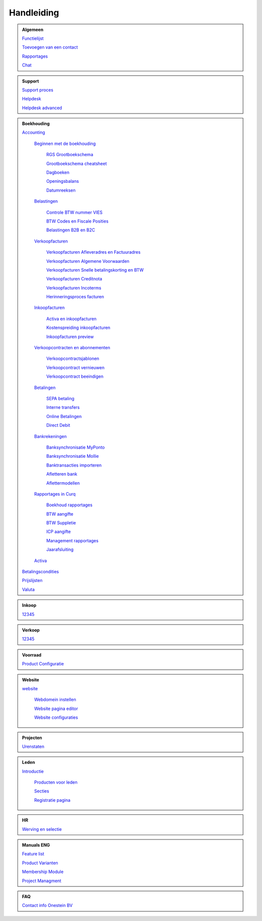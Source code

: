 =============
Handleiding
=============

.. admonition:: Algemeen

    `Functielijst <http://docs.onestein.eu/Feature_list_CURQ-16/Functielijst.html>`_

    `Toevoegen van een contact <http://docs.onestein.eu/Handleiding/Algemeen/Toevoegen_van_een_contact.html>`_

    `Rapportages <http://docs.onestein.eu/Handleiding/Algemeen/Rapportages.html>`_

    `Chat <http://docs.onestein.eu/Handleiding/Algemeen/Discuss.html>`_

.. admonition:: Support
   
    `Support proces <http://docs.onestein.eu/Handleiding/Algemeen/support_proces.html>`_

    `Helpdesk <http://docs.onestein.eu/Handleiding/Support/Helpdesk.html>`_

    `Helpdesk advanced <http://docs.onestein.eu/Handleiding/Support/Helpdesk_Advanced.html>`_

.. admonition:: Boekhouding

    `Accounting <http://docs.onestein.eu/Handleiding/Boekhouding/boekhouding.html>`_

        `Beginnen met de boekhouding <http://docs.onestein.eu/Handleiding/Boekhouding/boekhouding_starten.html>`_

            `RGS Grootboekschema <http://docs.onestein.eu/Handleiding/Boekhouding/boekhouding_rgs.html>`_

            `Grootboekschema cheatsheet <http://docs.onestein.eu/Handleiding/Boekhouding/boekhouding_cheatsheet.html>`_
        
            `Dagboeken <http://docs.onestein.eu/Handleiding/Boekhouding/boekhouding_starten_dagboeken.html>`_

            `Openingsbalans <http://docs.onestein.eu/Handleiding/Boekhouding/boekhouding_starten_beginbalans.html>`_

            `Datumreeksen <http://docs.onestein.eu/Handleiding/Boekhouding/boekhouding_starten_datumreeksen.html>`_

        `Belastingen <http://docs.onestein.eu/Handleiding/Boekhouding/belastingen.html>`_

            `Controle BTW nummer VIES <http://docs.onestein.eu/Handleiding/Boekhouding/belastingen_vies.html>`_

            `BTW Codes en Fiscale Posities <http://docs.onestein.eu/Handleiding/Boekhouding/belastingen_fiscale_posities.html>`_

            `Belastingen B2B en B2C <http://docs.onestein.eu/Handleiding/Boekhouding/belastingen_B2B_B2C.html>`_
            
        `Verkoopfacturen <http://docs.onestein.eu/Handleiding/Boekhouding/verkoopfacturen.html>`_    

            `Verkoopfacturen Afleveradres en Factuuradres <http://docs.onestein.eu/Handleiding/Boekhouding/verkoopfacturen_afleveradres_factuuradres.html>`_

            `Verkoopfacturen Algemene Voorwaarden <http://docs.onestein.eu/Handleiding/Boekhouding/verkoopfacturen_algemene_voorwaarden.html>`_

            `Verkoopfacturen Snelle betalingskorting en BTW <http://docs.onestein.eu/Handleiding/Boekhouding/verkoopfacturen_betalingskorting.html>`_

            `Verkoopfacturen Creditnota <http://docs.onestein.eu/Handleiding/Boekhouding/verkoopfacturen_creditnota.html>`_

            `Verkoopfacturen Incoterms <http://docs.onestein.eu/Handleiding/Boekhouding/verkoopfacturen_incoterms.html>`_

            `Herinneringsproces facturen <http://docs.onestein.eu/Handleiding/Boekhouding/betalingen_herinneringen.html>`_

        `Inkoopfacturen <http://docs.onestein.eu/Handleiding/Boekhouding/leverancierfacturen.html>`_

         `Activa en inkoopfacturen <http://docs.onestein.eu/Handleiding/Boekhouding/leveranciersfacturen_activa.html>`_
        
         `Kostenspreiding inkoopfacturen <http://docs.onestein.eu/Handleiding/Boekhouding/leveranciersfacturen_kostenspreiding.html>`_

         `Inkoopfacturen preview <http://docs.onestein.eu/Handleiding/Boekhouding/leveranciersfacturen_preview.html>`_

        `Verkoopcontracten en abonnementen <http://docs.onestein.eu/Handleiding/Boekhouding/verkoopcontracten.html>`_   

         `Verkoopcontractsjablonen <http://docs.onestein.eu/Handleiding/Boekhouding/verkoopcontracten_sjablonen.html>`_ 

         `Verkoopcontract vernieuwen <http://docs.onestein.eu/Handleiding/Boekhouding/verkoopcontracten_vernieuwen.html>`_ 

         `Verkoopcontract beeindigen <http://docs.onestein.eu/Handleiding/Boekhouding/verkoopcontracten_beeindigen.html>`_  

        `Betalingen <http://docs.onestein.eu/Handleiding/Boekhouding/betalingen.html>`_

         `SEPA betaling <http://docs.onestein.eu/Handleiding/Boekhouding/betalingen_sepa.html>`_

         `Interne transfers <http://docs.onestein.eu/Handleiding/Boekhouding/betalingen_interne_transfers.html>`_

         `Online Betalingen <http://docs.onestein.eu/Handleiding/Boekhouding/betalingen_online_betalingen.html>`_

         `Direct Debit <http://docs.onestein.eu/Handleiding/Boekhouding/betalingen_direct_debit.html>`_           
           

        `Bankrekeningen <http://docs.onestein.eu/Handleiding/Boekhouding/bankrekeningen.html>`_

         `Banksynchronisatie MyPonto <http://docs.onestein.eu/Handleiding/Boekhouding/bankrekeningen_myponto.html>`_

         `Banksynchronisatie Mollie <http://docs.onestein.eu/Handleiding/Boekhouding/bankrekeningen_mollie_synchroniseren.html>`_

         `Banktransacties importeren <http://docs.onestein.eu/Handleiding/Boekhouding/bankrekeningen_importeren_afschrift.html>`_

         `Afletteren bank <http://docs.onestein.eu/Handleiding/Boekhouding/bankrekeningen_afletteren.html>`_

         `Aflettermodellen <http://docs.onestein.eu/Handleiding/Boekhouding/bankrekeningen_aflettermodellen.html>`_
 
        `Rapportages in Curq <http://docs.onestein.eu/Handleiding/Boekhouding/rapportages.html>`_
        
         `Boekhoud rapportages <http://docs.onestein.eu/Handleiding/Boekhouding/rapportages_boekhoudkundig.html>`_

         `BTW aangifte <http://docs.onestein.eu/Handleiding/Boekhouding/rapportages_BTW.html>`_

         `BTW Suppletie <http://docs.onestein.eu/Handleiding/Boekhouding/rapportages_BTW_suppletie.html>`_

         `ICP aangifte <http://docs.onestein.eu/Handleiding/Boekhouding/rapportages_ICP.html>`_

         `Management rapportages <http://docs.onestein.eu/Handleiding/Boekhouding/rapportages_management.html>`_

         `Jaarafsluiting <http://docs.onestein.eu/Handleiding/Boekhouding/rapportages_jaarafsluiting.html>`_

        `Activa <http://docs.onestein.eu/Handleiding/Boekhouding/activa.html>`_   

    `Betalingscondities <http://docs.onestein.eu/Handleiding/Boekhouding/Betalingscondities.html>`_

    `Prijslijsten <http://docs.onestein.eu/Handleiding/Boekhouding/Prijslijsten.html>`_

    `Valuta <http://docs.onestein.eu/Handleiding/Boekhouding/Valuta.html>`_

.. admonition:: Inkoop

    `12345 <http://docs.onestein.eu/index.html>`_

.. admonition:: Verkoop

    `12345 <http://docs.onestein.eu/index.html>`_

.. admonition:: Voorraad

    `Product Configuratie <http://docs.onestein.eu/Handleiding/Voorraad/Product-Configuratie.html>`_

.. admonition:: Website

    `website <http://docs.onestein.eu:/Handleiding/Website/website_introductie.html>`_

        `Webdomein instellen <http://docs.onestein.eu/Handleiding/Website/Webdomein_instellen.html>`_

        `Website pagina editor <http://docs.onestein.eu/Handleiding/Website/website_pagina_editor.html>`_

        `Website configuraties <http://docs.onestein.eu/Handleiding/Website/Website_Configuratie.html>`_

.. admonition:: Projecten

    `Urenstaten <http://docs.onestein.eu/Handleiding/Projecten/Urenstaten_gebruiker.html>`_

.. admonition:: Leden

    `Introductie <http://docs.onestein.eu/Handleiding/Leden/Introductie.html>`_

        `Producten voor leden <http://docs.onestein.eu/Handleiding/Leden/Producten_voor_leden.html>`_

        `Secties <http://docs.onestein.eu/Handleiding/Leden/Leden_secties.html>`_

        `Registratie pagina <http://docs.onestein.eu/Handleiding/Leden/Registratie_pagina.html>`_

.. admonition:: HR

    `Werving en selectie <http://docs.onestein.eu/Handleiding/HR/Werving_selectie.html>`_

.. admonition:: Manuals ENG

    `Feature list <http://docs.onestein.eu/Feature_list_CURQ-16/Feature_list.html>`_

    `Product Varianten <http://docs.onestein.eu/Manual/Product-Variant.html>`_

    `Membership Module <http://docs.onestein.eu/Manual/Membership-Module.html>`_

    `Project Managment <http://docs.onestein.eu/Manual/Project-Management.html>`_

.. admonition:: FAQ

    `Contact info Onestein BV <http://docs.onestein.eu/FAQ/contact.html>`_


.. topic:: Onestein BV
